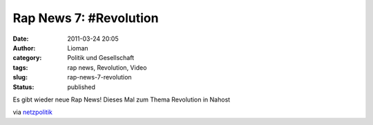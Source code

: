 Rap News 7: #Revolution
#######################
:date: 2011-03-24 20:05
:author: Lioman
:category: Politik und Gesellschaft
:tags: rap news, Revolution, Video
:slug: rap-news-7-revolution
:status: published

Es gibt wieder neue Rap News! Dieses Mal zum Thema Revolution in Nahost

.. youtube:: DdAVl1LvQL0

via  `netzpolitik <http://www.netzpolitik.org/2011/rap-news-7-revolution/>`__
